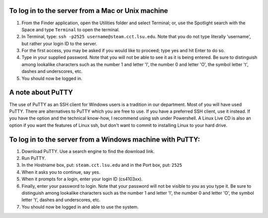 To log in to the server from a Mac or Unix machine 
==================================================

1. From the Finder application, open the Utilities folder and select Terminal;
   or, use the Spotlight search with the Space and type ``Terminal`` to open 
   the terminal. 


2. In Terminal, type: ``ssh -p2525 username@steam.cct.lsu.edu``.  Note that you
   do not type literally 'username', but rather your login ID to the server.

3. For the first access, you may be asked if you would like to proceed; type yes
   and hit Enter to do so.

4. Type in your supplied password. Note that you will not be able to see it as
   it is being entered. Be sure to distinguish among lookalike characters such 
   as the number 1 and letter 'l', the number 0 and letter 'O', the symbol 
   letter 't', dashes and underscores, etc.

5. You should now be logged in.


A note about PuTTY
==================

The use of PuTTY as an SSH client for Windows users is a tradition in our
department.  Most of you will have used PuTTY.  There are alternatives to PuTTY
which you are free to use.  If you have a preferred SSH client, use it instead.
If you have the option and the technical know-how, I recommend using ssh under
Powershell.  A Linux Live CD is also an option if you want the features of
Linux ssh, but don't want to commit to installing Linux to your hard drive.


To log in to the server from a Windows machine with PuTTY:
==========================================================

1. Download PuTTY. Use a search engine to find the download link.

2. Run PuTTY.

3. In the Hostname box, put: ``steam.cct.lsu.edu`` and in the Port box, 
   put: ``2525``

4. When it asks you to continue, say yes.

5. When it prompts for a login, enter your login ID (cs4103xx).

6. Finally, enter your password to login. Note that your password will not be
   visible to you as you type it.  Be sure to distinguish among lookalike
   characters such as the number 1 and letter 'l', the number 0 and letter 'O',
   the symbol letter 't', dashes and underscores, etc.

7. You should now be logged in and able to use the system.
